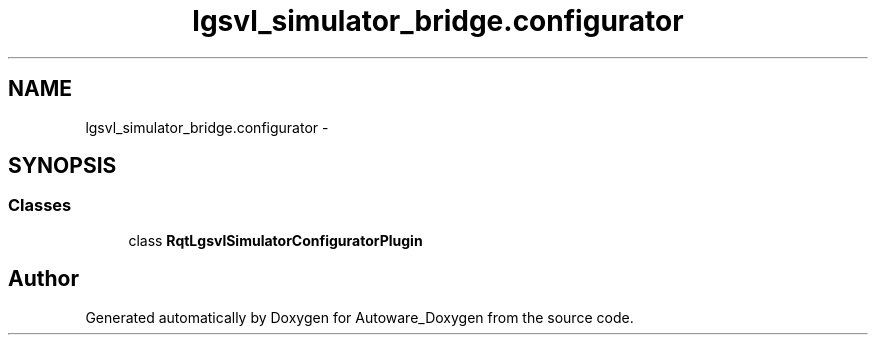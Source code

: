 .TH "lgsvl_simulator_bridge.configurator" 3 "Fri May 22 2020" "Autoware_Doxygen" \" -*- nroff -*-
.ad l
.nh
.SH NAME
lgsvl_simulator_bridge.configurator \- 
.SH SYNOPSIS
.br
.PP
.SS "Classes"

.in +1c
.ti -1c
.RI "class \fBRqtLgsvlSimulatorConfiguratorPlugin\fP"
.br
.in -1c
.SH "Author"
.PP 
Generated automatically by Doxygen for Autoware_Doxygen from the source code\&.
